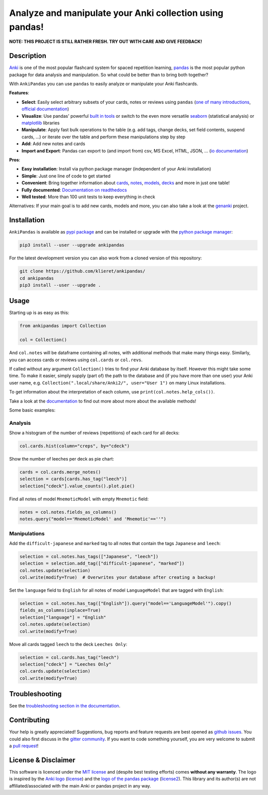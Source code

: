 Analyze and manipulate your Anki collection using pandas!
=========================================================

|Build Status| |Coveralls| |Doc Status| |Pypi package| |Chat| |License| |Black|

.. |Build Status| image:: https://travis-ci.org/klieret/AnkiPandas.svg?branch=master
   :target: https://travis-ci.org/klieret/AnkiPandas

.. |Coveralls| image:: https://coveralls.io/repos/github/klieret/AnkiPandas/badge.svg?branch=master
   :target: https://coveralls.io/github/klieret/AnkiPandas?branch=master

.. |Doc Status| image:: https://readthedocs.org/projects/ankipandas/badge/?version=latest
   :target: https://ankipandas.readthedocs.io/
   :alt: Documentation Status

.. |Pypi package| image:: https://badge.fury.io/py/ankipandas.svg
    :target: https://pypi.org/project/ankipandas/
    :alt: Pypi status

.. |Chat| image:: https://img.shields.io/gitter/room/ankipandas/community.svg
   :target: https://gitter.im/ankipandas/community
   :alt: Gitter

.. |License| image:: https://img.shields.io/github/license/klieret/ankipandas.svg
   :target: https://github.com/klieret/ankipandas/blob/master/LICENSE.txt
   :alt: License

.. |Black| image:: https://img.shields.io/badge/code%20style-black-000000.svg
   :target: https://github.com/python/black
   :alt: Black

.. start-body

**NOTE: THIS PROJECT IS STILL RATHER FRESH. TRY OUT WITH CARE AND GIVE FEEDBACK!**

Description
-----------

.. image:: https://raw.githubusercontent.com/klieret/AnkiPandas/master/misc/logo/logo_github.png

Anki_ is one of the most popular flashcard system for spaced repetition learning,
pandas_ is the most popular python package for data analysis and manipulation.
So what could be better than to bring both together?

.. _anki: https://apps.ankiweb.net/
.. _pandas: https://pandas.pydata.org/
.. _DataFrame: https://pandas.pydata.org/pandas-docs/stable/reference/api/pandas.DataFrame.html

With ``AnkiPandas`` you can use ``pandas`` to easily analyze or manipulate your
Anki flashcards.

**Features**:

* **Select**: Easily select arbitrary subsets of your cards, notes or reviews using ``pandas``
  (`one of many introductions <https://medium.com/dunder-data/6fcd0170be9c>`_,
  `official documentation <https://pandas.pydata.org/pandas-docs/stable/user_guide/indexing.html>`_)
* **Visualize**: Use pandas' powerful `built in tools`_ or switch to the even more versatile
  `seaborn`_ (statistical analysis) or `matplotlib`_ libraries
* **Manipulate**: Apply fast bulk operations to the table (e.g. add tags, change decks, set field contents, suspend cards, ...)
  or iterate over the table and perform these manipulations step by step
* **Add**: Add new notes and cards
* **Import and Export**: Pandas can export to (and import from) csv, MS Excel, HTML, JSON, ...
  (`io documentation`_)

.. _built in tools: https://pandas.pydata.org/pandas-docs/stable/user_guide/visualization.html
.. _matplotlib: https://matplotlib.org/
.. _seaborn: https://seaborn.pydata.org/
.. _io documentation: https://pandas.pydata.org/pandas-docs/stable/user_guide/io.html

**Pros**:

* **Easy installation**: Install via python package manager (independent of your Anki installation)
* **Simple**: Just one line of code to get started
* **Convenient**: Bring together information about cards_, notes_, models_, decks_ and more in just one table!
* **Fully documented**: |fullyDocumented|_
* **Well tested**: More than 100 unit tests to keep everything in check

.. |fullyDocumented| replace:: Documentation on readthedocs
.. _fullyDocumented: https://ankipandas.readthedocs.io/

.. _cards: https://apps.ankiweb.net/docs/manual.html#cards
.. _notes: https://apps.ankiweb.net/docs/manual.html#notes-&-fields
.. _models: https://apps.ankiweb.net/docs/manual.html#note-types
.. _decks: https://apps.ankiweb.net/docs/manual.html#decks

Alternatives: If your main goal is to add new cards, models and more, you can also take a
look at the genanki_ project.

.. _genanki: https://github.com/kerrickstaley/genanki

Installation
------------

``AnkiPandas`` is available as `pypi package <https://pypi.org/project/ankipandas/>`_
and can be installed or upgrade with the `python package manager`_:

.. _python package manager: https://pip.pypa.io/en/stable/

.. code:: sh

    pip3 install --user --upgrade ankipandas

For the latest development version you can also work from a cloned version
of this repository:

.. code:: sh

    git clone https://github.com/klieret/ankipandas/
    cd ankipandas
    pip3 install --user --upgrade .

Usage
-----

Starting up is as easy as this:

.. code:: python

    from ankipandas import Collection

    col = Collection()

And ``col.notes`` will be dataframe containing all notes, with additional
methods that make many things easy.
Similarly, you can access cards or reviews using ``col.cards`` or ``col.revs``.

If called without any argument ``Collection()`` tries to find
your Anki database by itself. However this might take some time.
To make it easier, simply supply (part of) the path to the database and
(if you have more than one user) your Anki user name, e.g.
``Collection(".local/share/Anki2/", user="User 1")`` on many Linux
installations.

To get information about the interpretation of each column, use
``print(col.notes.help_cols())``.

Take a look at the documentation_ to find out more about more about the
available methods!

.. _documentation: https://ankipandas.readthedocs.io/

Some basic examples:

Analysis
~~~~~~~~

Show a histogram of the number of reviews (repetitions) of each card for all decks:

.. code:: python

    col.cards.hist(column="creps", by="cdeck")

Show the number of leeches per deck as pie chart:

.. code:: python

    cards = col.cards.merge_notes()
    selection = cards[cards.has_tag("leech")]
    selection["cdeck"].value_counts().plot.pie()

Find all notes of model ``MnemoticModel`` with empty ``Mnemotic`` field:

.. code:: python

    notes = col.notes.fields_as_columns()
    notes.query("model=='MnemoticModel' and 'Mnemotic'==''")

Manipulations
~~~~~~~~~~~~~

Add the ``difficult-japanese`` and ``marked`` tag to all notes that contain the tags
``Japanese`` and ``leech``:

.. code:: python

    selection = col.notes.has_tags(["Japanese", "leech"])
    selection = selection.add_tag(["difficult-japanese", "marked"])
    col.notes.update(selection)
    col.write(modify=True)  # Overwrites your database after creating a backup!

Set the ``language`` field to ``English`` for all notes of model ``LanguageModel`` that are tagged with ``English``:

.. code:: python

    selection = col.notes.has_tag(["English"]).query("model=='LanguageModel'").copy()
    fields_as_columns(inplace=True)
    selection["language"] = "English"
    col.notes.update(selection)
    col.write(modify=True)

Move all cards tagged ``leech`` to the deck ``Leeches Only``:

.. code:: python

    selection = col.cards.has_tag("leech")
    selection["cdeck"] = "Leeches Only"
    col.cards.update(selection)
    col.write(modify=True)

Troubleshooting
---------------

See the `troubleshooting section in the documentation`_.

.. _troubleshooting section in the documentation: https://ankipandas.readthedocs.io/en/latest/troubleshooting.html

Contributing
------------

Your help is greatly appreciated! Suggestions, bug reports and feature requests
are best opened as `github issues`_. You could also first discuss in the
`gitter community`_.
If you want to code something yourself, you are very welcome to submit a `pull request`_!

.. _github issues: https://github.com/klieret/ankipandas/issues
.. _gitter community: https://gitter.im/ankipandas/community
.. _pull request: https://github.com/klieret/AnkiPandas/pulls


License & Disclaimer
--------------------

This software is licenced under the `MIT license`_ and (despite best testing efforts)
comes **without any warranty**.
The logo is inspired by the `Anki logo`_ (`license <https://github.com/dae/anki/blob/master/LICENSE.logo>`_)
and the `logo of the pandas package`_
(`license2 <https://github.com/pandas-dev/pandas/blob/master/LICENSE>`_).
This library and its author(s) are not affiliated/associated with the main
Anki or pandas project in any way.

.. _MIT license: https://github.com/klieret/ankipandas/blob/master/LICENSE.txt

.. _logo of the pandas package: https://github.com/pandas-dev/pandas/blob/master/doc/logo/pandas_logo.svg
.. _Anki logo: https://github.com/dae/anki/blob/master/web/imgs/anki-logo-thin.png

.. end-body
